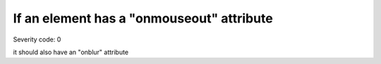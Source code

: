 ===============================
If an element has a "onmouseout" attribute
===============================

Severity code: 0

.. php:class:: scriptOnmouseoutHasOnmouseblur

it should also have an "onblur" attribute
